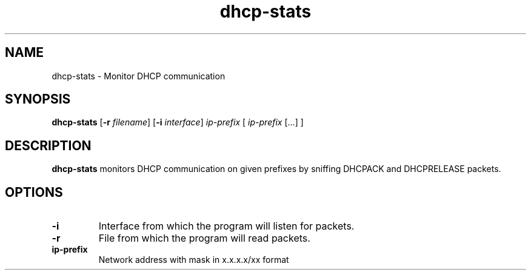.TH dhcp-stats 1
.SH NAME
dhcp-stats \- Monitor DHCP communication
.SH SYNOPSIS
.B dhcp-stats
[\fB\-r\fR \fIfilename\fR]
[\fB\-\i\fR \fIinterface\fR]
\fIip-prefix\fR [ \fIip-prefix\fR [...] ]
.SH DESCRIPTION
.B dhcp-stats
monitors DHCP communication on given prefixes by sniffing DHCPACK and DHCPRELEASE packets.
.SH OPTIONS
.TP
.BR \-i
Interface from which the program will listen for packets.
.TP
.BR \-r
File from which the program will read packets.
.TP
.BR ip-prefix
Network address with mask in x.x.x.x/xx format